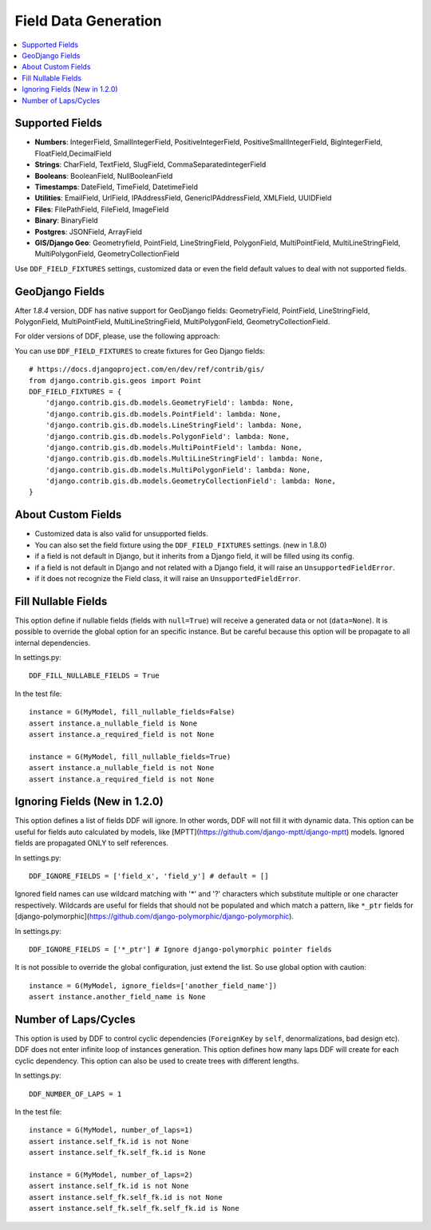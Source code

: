 .. _data:

Field Data Generation
*******************************************************************************

.. contents::
   :local:

Supported Fields
===============================================================================

* **Numbers**: IntegerField, SmallIntegerField, PositiveIntegerField, PositiveSmallIntegerField, BigIntegerField, FloatField,DecimalField

* **Strings**: CharField, TextField, SlugField, CommaSeparatedintegerField

* **Booleans**: BooleanField, NullBooleanField

* **Timestamps**: DateField, TimeField, DatetimeField

* **Utilities**: EmailField, UrlField, IPAddressField, GenericIPAddressField, XMLField, UUIDField

* **Files**: FilePathField, FileField, ImageField

* **Binary**: BinaryField

* **Postgres**: JSONField, ArrayField

* **GIS/Django Geo**: Geometryfield, PointField, LineStringField, PolygonField, MultiPointField, MultiLineStringField, MultiPolygonField, GeometryCollectionField

Use ``DDF_FIELD_FIXTURES`` settings, customized data or even the field default values to deal with not supported fields.


GeoDjango Fields
===============================================================================

After `1.8.4` version, DDF has native support for GeoDjango fields: GeometryField, PointField, LineStringField, PolygonField, MultiPointField, MultiLineStringField, MultiPolygonField, GeometryCollectionField.

For older versions of DDF, please, use the following approach:

You can use ``DDF_FIELD_FIXTURES`` to create fixtures for Geo Django fields::

    # https://docs.djangoproject.com/en/dev/ref/contrib/gis/
    from django.contrib.gis.geos import Point
    DDF_FIELD_FIXTURES = {
        'django.contrib.gis.db.models.GeometryField': lambda: None,
        'django.contrib.gis.db.models.PointField': lambda: None,
        'django.contrib.gis.db.models.LineStringField': lambda: None,
        'django.contrib.gis.db.models.PolygonField': lambda: None,
        'django.contrib.gis.db.models.MultiPointField': lambda: None,
        'django.contrib.gis.db.models.MultiLineStringField': lambda: None,
        'django.contrib.gis.db.models.MultiPolygonField': lambda: None,
        'django.contrib.gis.db.models.GeometryCollectionField': lambda: None,
    }


About Custom Fields
===============================================================================

* Customized data is also valid for unsupported fields.
* You can also set the field fixture using the ``DDF_FIELD_FIXTURES`` settings. (new in 1.8.0)
* if a field is not default in Django, but it inherits from a Django field, it will be filled using its config.

* if a field is not default in Django and not related with a Django field, it will raise an ``UnsupportedFieldError``.
* if it does not recognize the Field class, it will raise an ``UnsupportedFieldError``.


Fill Nullable Fields
===============================================================================

This option define if nullable fields (fields with ``null=True``) will receive a generated data or not (``data=None``). It is possible to override the global option for an specific instance. But be careful because this option will be propagate to all internal dependencies.

In settings.py::

    DDF_FILL_NULLABLE_FIELDS = True

In the test file::

    instance = G(MyModel, fill_nullable_fields=False)
    assert instance.a_nullable_field is None
    assert instance.a_required_field is not None

    instance = G(MyModel, fill_nullable_fields=True)
    assert instance.a_nullable_field is not None
    assert instance.a_required_field is not None


Ignoring Fields (New in 1.2.0)
===============================================================================

This option defines a list of fields DDF will ignore. In other words, DDF will not fill it with dynamic data. This option can be useful for fields auto calculated by models, like [MPTT](https://github.com/django-mptt/django-mptt) models. Ignored fields are propagated ONLY to self references.

In settings.py::

    DDF_IGNORE_FIELDS = ['field_x', 'field_y'] # default = []

Ignored field names can use wildcard matching with '*' and '?' characters which substitute multiple or one character respectively. Wildcards are useful for fields that should not be populated and which match a pattern, like ``*_ptr`` fields for [django-polymorphic](https://github.com/django-polymorphic/django-polymorphic).

In settings.py::

    DDF_IGNORE_FIELDS = ['*_ptr'] # Ignore django-polymorphic pointer fields

It is not possible to override the global configuration, just extend the list. So use global option with caution::

    instance = G(MyModel, ignore_fields=['another_field_name'])
    assert instance.another_field_name is None


Number of Laps/Cycles
===============================================================================

This option is used by DDF to control cyclic dependencies (``ForeignKey`` by ``self``, denormalizations, bad design etc). DDF does not enter infinite loop of instances generation. This option defines how many laps DDF will create for each cyclic dependency. This option can also be used to create trees with different lengths.

In settings.py::

    DDF_NUMBER_OF_LAPS = 1

In the test file::

    instance = G(MyModel, number_of_laps=1)
    assert instance.self_fk.id is not None
    assert instance.self_fk.self_fk.id is None

    instance = G(MyModel, number_of_laps=2)
    assert instance.self_fk.id is not None
    assert instance.self_fk.self_fk.id is not None
    assert instance.self_fk.self_fk.self_fk.id is None
